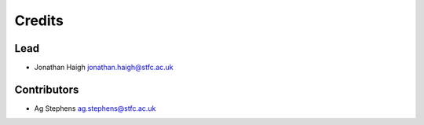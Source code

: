 
Credits
=======

Lead
----


* Jonathan Haigh jonathan.haigh@stfc.ac.uk

Contributors
------------


* Ag Stephens ag.stephens@stfc.ac.uk
